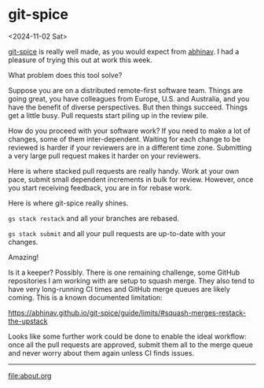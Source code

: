 * git-spice
<2024-11-02 Sat>

[[https://abhinav.github.io/git-spice/][git-spice]] is really well made, as you would expect from [[https://github.com/abhinav][abhinav]]. I had a pleasure of trying this out at work this week.

What problem does this tool solve?

Suppose you are on a distributed remote-first software team. Things are going great, you have colleagues from Europe,
U.S. and Australia, and you have the benefit of diverse perspectives. But then things succeed. Things get a little busy.
Pull requests start piling up in the review pile.

How do you proceed with your software work? If you need to make a lot of changes, some of them inter-dependent. Waiting
for each change to be reviewed is harder if your reviewers are in a different time zone. Submitting a very large pull
request makes it harder on your reviewers.

Here is where stacked pull requests are really handy. Work at your own pace, submit small dependent increments in bulk
for review. However, once you start receiving feedback, you are in for rebase work.

Here is where git-spice really shines.

~gs stack restack~ and all your branches are rebased.

~gs stack submit~ and all your pull requests are up-to-date with your changes.

Amazing!

Is it a keeper? Possibly. There is one remaining challenge, some GitHub repositories I am working with are setup to
squash merge. They also tend to have very long-running CI times and GitHub merge queues are likely coming. This is a
known documented limitation:

https://abhinav.github.io/git-spice/guide/limits/#squash-merges-restack-the-upstack

Looks like some further work could be done to enable the ideal workflow: once all the pull requests are approved, submit
them all to the merge queue and never worry about them again unless CI finds issues.


-----

file:about.org
